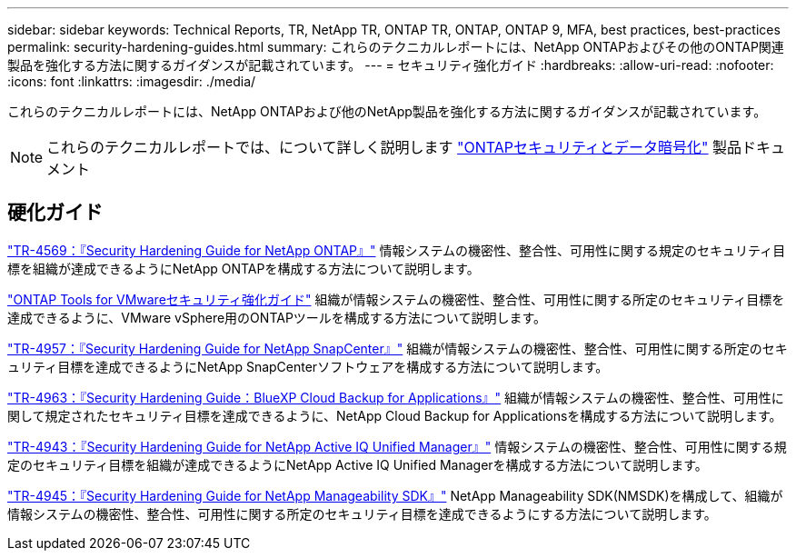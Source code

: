 ---
sidebar: sidebar 
keywords: Technical Reports, TR, NetApp TR, ONTAP TR, ONTAP, ONTAP 9, MFA, best practices, best-practices 
permalink: security-hardening-guides.html 
summary: これらのテクニカルレポートには、NetApp ONTAPおよびその他のONTAP関連製品を強化する方法に関するガイダンスが記載されています。 
---
= セキュリティ強化ガイド
:hardbreaks:
:allow-uri-read: 
:nofooter: 
:icons: font
:linkattrs: 
:imagesdir: ./media/


[role="lead"]
これらのテクニカルレポートには、NetApp ONTAPおよび他のNetApp製品を強化する方法に関するガイダンスが記載されています。

[NOTE]
====
これらのテクニカルレポートでは、について詳しく説明します link:https://docs.netapp.com/us-en/ontap/security-encryption/index.html["ONTAPセキュリティとデータ暗号化"] 製品ドキュメント

====


== 硬化ガイド

link:https://www.netapp.com/pdf.html?item=/media/10674-tr4569.pdf["TR-4569：『Security Hardening Guide for NetApp ONTAP』"^]
情報システムの機密性、整合性、可用性に関する規定のセキュリティ目標を組織が達成できるようにNetApp ONTAPを構成する方法について説明します。

link:https://docs.netapp.com/us-en/ontap-apps-dbs/vmware/vmware-otv-hardening-overview.html["ONTAP Tools for VMwareセキュリティ強化ガイド"]
組織が情報システムの機密性、整合性、可用性に関する所定のセキュリティ目標を達成できるように、VMware vSphere用のONTAPツールを構成する方法について説明します。

link:https://www.netapp.com/pdf.html?item=/media/82393-tr-4957.pdf["TR-4957：『Security Hardening Guide for NetApp SnapCenter』"^]
組織が情報システムの機密性、整合性、可用性に関する所定のセキュリティ目標を達成できるようにNetApp SnapCenterソフトウェアを構成する方法について説明します。

link:https://www.netapp.com/pdf.html?item=/media/83591-tr-4963.pdf["TR-4963：『Security Hardening Guide：BlueXP Cloud Backup for Applications』"^]
組織が情報システムの機密性、整合性、可用性に関して規定されたセキュリティ目標を達成できるように、NetApp Cloud Backup for Applicationsを構成する方法について説明します。

link:https://netapp.com/pdf.html?item=/media/78654-tr-4943.pdf["TR-4943：『Security Hardening Guide for NetApp Active IQ Unified Manager』"^]
情報システムの機密性、整合性、可用性に関する規定のセキュリティ目標を組織が達成できるようにNetApp Active IQ Unified Managerを構成する方法について説明します。

link:https://www.netapp.com/pdf.html?item=/media/78941-tr-4945.pdf["TR-4945：『Security Hardening Guide for NetApp Manageability SDK』"^]
NetApp Manageability SDK(NMSDK)を構成して、組織が情報システムの機密性、整合性、可用性に関する所定のセキュリティ目標を達成できるようにする方法について説明します。

